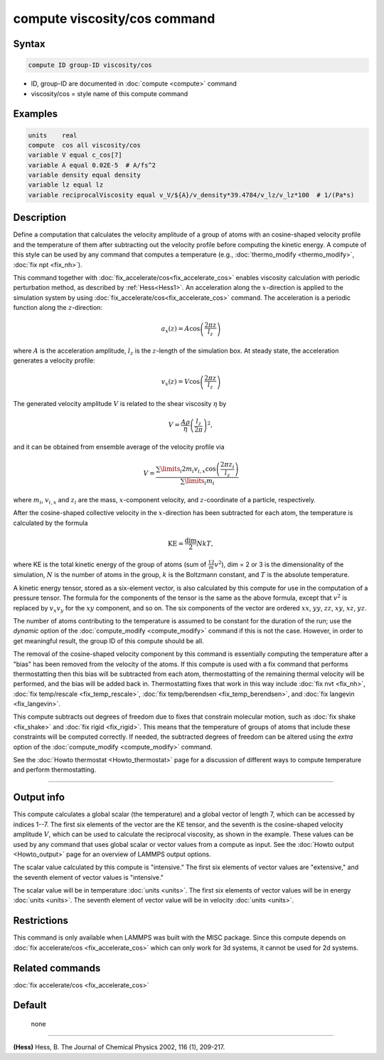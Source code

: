 .. index:: compute viscosity/cos

compute viscosity/cos command
=============================

Syntax
""""""


.. code-block:: LAMMPS

   compute ID group-ID viscosity/cos

* ID, group-ID are documented in :doc:`compute <compute>` command
* viscosity/cos = style name of this compute command


Examples
""""""""


.. code-block:: LAMMPS

   units    real
   compute  cos all viscosity/cos
   variable V equal c_cos[7]
   variable A equal 0.02E-5  # A/fs^2
   variable density equal density
   variable lz equal lz
   variable reciprocalViscosity equal v_V/${A}/v_density*39.4784/v_lz/v_lz*100  # 1/(Pa*s)

Description
"""""""""""

Define a computation that calculates the velocity amplitude of a group of atoms
with an cosine-shaped velocity profile and the temperature of them
after subtracting out the velocity profile before computing the kinetic energy.
A compute of this style can be used by any command that computes a temperature
(e.g., :doc:`thermo_modify <thermo_modify>`, :doc:`fix npt <fix_nh>`).

This command together with :doc:`fix_accelerate/cos<fix_accelerate_cos>`
enables viscosity calculation with periodic perturbation method,
as described by :ref:`Hess<Hess1>`.
An acceleration along the :math:`x`-direction is applied to the simulation
system by using :doc:`fix_accelerate/cos<fix_accelerate_cos>` command.
The acceleration is a periodic function along the :math:`z`-direction:

.. math::

   a_{x}(z) = A \cos \left(\frac{2 \pi z}{l_{z}}\right)

where :math:`A` is the acceleration amplitude, :math:`l_z` is the
:math:`z`-length of the simulation box. At steady state, the acceleration
generates a velocity profile:

.. math::

   v_{x}(z) = V \cos \left(\frac{2 \pi z}{l_{z}}\right)

The generated velocity amplitude :math:`V` is related to the
shear viscosity :math:`\eta` by

.. math::

   V = \frac{A \rho}{\eta}\left(\frac{l_{z}}{2 \pi}\right)^{2},

and it can be obtained from ensemble average of the velocity profile via

.. math::

   V = \frac{\sum\limits_i 2 m_{i} v_{i, x} \cos \left(\frac{2 \pi z_i}{l_{z}}\right)}{\sum\limits_i m_{i}}

where :math:`m_i`, :math:`v_{i,x}` and :math:`z_i` are the mass,
:math:`x`-component velocity, and :math:`z`-coordinate of a particle,
respectively.

After the cosine-shaped collective velocity in the :math:`x`-direction has been
subtracted for each atom, the temperature is calculated by the formula

.. math::

  \text{KE} = \frac{\text{dim}}{2} N k T,

where KE is the total kinetic energy of the group of atoms (sum of
:math:`\frac12 m v^2`), dim = 2 or 3 is the dimensionality of the simulation,
:math:`N` is the number of atoms in the group, :math:`k` is the Boltzmann
constant, and :math:`T` is the absolute temperature.

A kinetic energy tensor, stored as a six-element vector, is also
calculated by this compute for use in the computation of a pressure
tensor. The formula for the components of the tensor is the same as
the above formula, except that :math:`v^2` is replaced by :math:`v_x v_y` for
the :math:`xy` component, and so on. The six components of the vector are
ordered :math:`xx`, :math:`yy`, :math:`zz`, :math:`xy`, :math:`xz`, :math:`yz`.

The number of atoms contributing to the temperature is assumed to be
constant for the duration of the run; use the *dynamic* option of the
:doc:`compute_modify <compute_modify>` command if this is not the case.
However, in order to get meaningful result, the group ID of this compute should
be all.

The removal of the cosine-shaped velocity component by this command is
essentially computing the temperature after a "bias" has been removed
from the velocity of the atoms.  If this compute is used with a fix
command that performs thermostatting then this bias will be subtracted
from each atom, thermostatting of the remaining thermal velocity will
be performed, and the bias will be added back in.  Thermostatting
fixes that work in this way include :doc:`fix nvt <fix_nh>`,
:doc:`fix temp/rescale <fix_temp_rescale>`,
:doc:`fix temp/berendsen <fix_temp_berendsen>`, and
:doc:`fix langevin <fix_langevin>`.

This compute subtracts out degrees of freedom due to fixes that
constrain molecular motion, such as :doc:`fix shake <fix_shake>` and
:doc:`fix rigid <fix_rigid>`.  This means that the temperature of groups of
atoms that include these constraints will be computed correctly.  If
needed, the subtracted degrees of freedom can be altered using the
*extra* option of the :doc:`compute_modify <compute_modify>` command.

See the :doc:`Howto thermostat <Howto_thermostat>` page for a discussion of
different ways to compute temperature and perform thermostatting.

----------

Output info
"""""""""""

This compute calculates a global scalar (the temperature) and a global
vector of length 7, which can be accessed by indices 1--7.
The first six elements of the vector are the KE tensor,
and the seventh is the cosine-shaped velocity amplitude :math:`V`,
which can be used to calculate the reciprocal viscosity, as shown in the example.
These values can be used by any command that uses global scalar or
vector values from a compute as input.
See the :doc:`Howto output <Howto_output>` page for an overview of LAMMPS output options.

The scalar value calculated by this compute is "intensive."  The
first six elements of vector values are "extensive,"
and the seventh element of vector values is "intensive."

The scalar value will be in temperature :doc:`units <units>`.
The first six elements of vector values will be in energy :doc:`units <units>`.
The seventh element of vector value will be in velocity :doc:`units <units>`.

Restrictions
""""""""""""

This command is only available when LAMMPS was built with the MISC package.
Since this compute depends on :doc:`fix accelerate/cos <fix_accelerate_cos>`
which can only work for 3d systems, it cannot be used for 2d systems.

Related commands
""""""""""""""""

:doc:`fix accelerate/cos <fix_accelerate_cos>`

Default
"""""""
 none

----------

.. _Hess1:

**(Hess)** Hess, B. The Journal of Chemical Physics 2002, 116 (1), 209-217.
